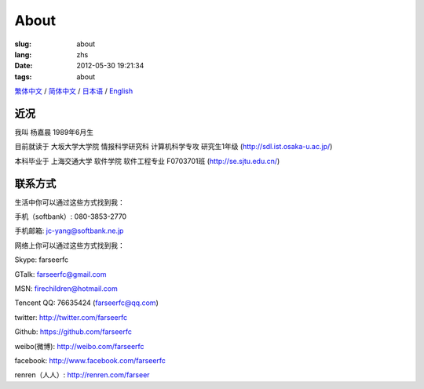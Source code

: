 About
=======================================

:slug: about
:lang: zhs
:date: 2012-05-30 19:21:34
:tags: about

`繁体中文 <../pages/about.html>`_ / `简体中文 <../pages/about-zhs.html>`_ / `日本语 <../pages/about-jp.html>`_ / `English <../pages/about-en.html>`_

近况
------------------------------------------

我叫 杨嘉晨 1989年6月生

目前就读于 大坂大学大学院 情报科学研究科 计算机科学专攻 研究生1年级 (http://sdl.ist.osaka-u.ac.jp/)

本科毕业于 上海交通大学 软件学院 软件工程专业 F0703701班 (http://se.sjtu.edu.cn/)

联系方式
------------------------------------------

生活中你可以通过这些方式找到我：

手机（softbank）: 080-3853-2770

手机邮箱: jc-yang@softbank.ne.jp


网络上你可以通过这些方式找到我：

Skype: farseerfc

GTalk: farseerfc@gmail.com

MSN: firechildren@hotmail.com

Tencent QQ: 76635424 (farseerfc@qq.com)

twitter: http://twitter.com/farseerfc

Github: https://github.com/farseerfc

weibo(微博): http://weibo.com/farseerfc

facebook: http://www.facebook.com/farseerfc

renren（人人）: http://renren.com/farseer


